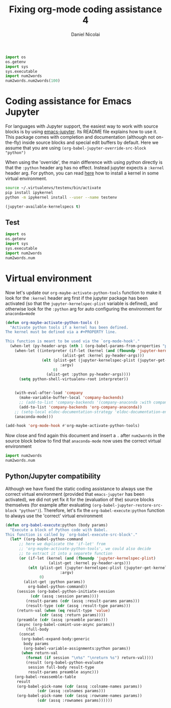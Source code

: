 #+TITLE: Fixing org-mode coding assistance 4
#+AUTHOR: Daniel Nicolai 
#+EMAIL: dalanicolai@gmail.com
#+PROPERTY: header-args :results "silent"
#+PROPERTY: header-args:python :session py :kernel testenv
#+begin_export markdown
---
title: Fixing org-mode coding assistance 4
date: 2023-09-06 15:49:15 +0200
categories: [Emacs]
tags: [emacs, orgbabel]
---
#+end_export

#+begin_src python :results replace :tangle "./testenv/test.py" :comments link
import os
os.getenv
import sys
sys.executable
import num2words
num2words.num2words(100)
#+end_src

#+RESULTS:
: one hundred

* Coding assistance for Emacs Jupyter
For languages with Jupyter support, the easiest way to work with
source blocks is by using [[https://github.com/emacs-jupyter/jupyter][emacs-jupyter]]. Its README file explains how
to use it. This package comes with completion and documentation
(although not on-the-fly) inside source blocks and special edit
buffers by default. Here we assume that you are using
=(org-babel-jupyter-override-src-block "python")=

When using the 'override', the main difference with using python
directly is that the =:python= header arg has no effect. Instead
jupyter expects a =:kernel= header arg. For python, you can read
[[https://ipython.readthedocs.io/en/stable/install/kernel_install.html][here]] how to install a kernel in some virtual environment.

#+begin_src sh
source ~/.virtualenvs/testenv/bin/activate
pip install ipykernel
python -m ipykernel install --user --name testenv
#+end_src

#+begin_src emacs-lisp
(jupyter-available-kernelspecs t)
#+end_src

** Test
#+begin_src python :results replace :tangle "./testenv/test.py" :comments link
import os
os.getenv
import sys
sys.executable
import num2words
num2words.num
#+end_src

#+RESULTS:

* Virtual environment
Now let's update our =org-maybe-activate-python-tools= function to
make it look for the =:kernel= header arg first if the jupyter package
has been activated (so that the =jupyter-kernelspec-plist= variable is
defined), and otherwise look for the =:python= arg for auto
configuring the environment for =anaconda=mode=
#+begin_src emacs-lisp
(defun org-maybe-activate-python-tools ()
  "Activate python tools if a kernel has been defined.
The kernel must be defined via a #+PROPERTY line.

This function is meant to be used via the `org-mode-hook'."
  (when-let (py-header-args (nth 1 (org-babel-params-from-properties "python")))
    (when-let ((interpreter (if-let (kernel (and (fboundp 'jupyter-kernelspec-plist)
						 (alist-get :kernel py-header-args)))
				(elt (plist-get (jupyter-kernelspec-plist (jupyter-get-kernelspec kernel))
						:argv)
				     0)
			      (alist-get :python py-header-args))))
      (setq python-shell-virtualenv-root interpreter))


    (with-eval-after-load 'company
      (make-variable-buffer-local 'company-backends)
      ;; (add-to-list 'company-backends '(company-anaconda :with company-capf)))
      (add-to-list 'company-backends 'org-company-anaconda))
    ;; (setq-local eldoc-documentation-strategy 'eldoc-documentation-enthusiast)
    (anaconda-mode)))

(add-hook 'org-mode-hook #'org-maybe-activate-python-tools)
#+end_src

Now close and find again this document and insert a =.= after
=num2words= in the source block below to find that =anaconda-mode=
now uses the correct virtual environment

#+begin_src python :results replace
import num2words
num2words.num
#+end_src

** Python/Jupyter compatibility
Although we have fixed the static coding assistance to always use the
correct virtual environment (provided that =emacs-jupyter= has been
activated), we did not yet fix it for the (evaluation of the) source
blocks themselves (for example after evaluating
=(org-babel-jupyter-restore-src-block "python")=). Therefore, let's
fix the =org-babel-execute:python= function to always use the
'correct' virtual environment
#+begin_src emacs-lisp
(defun org-babel-execute:python (body params)
  "Execute a block of Python code with Babel.
This function is called by `org-babel-execute-src-block'."
  (let* ((org-babel-python-command
	  ;; here we duplicate the 'if-let' from
	  ;; 'org-maybe-activate-python-tools', we could also decide
	  ;; to extract it into a separete function
	  (or (if-let (kernel (and (fboundp 'jupyter-kernelspec-plist)
				   (alist-get :kernel py-header-args)))
		  (elt (plist-get (jupyter-kernelspec-plist (jupyter-get-kernelspec kernel))
						:argv)
		       0)
		(alist-get :python params))
	      org-babel-python-command))
	 (session (org-babel-python-initiate-session
		   (cdr (assq :session params))))
         (result-params (cdr (assq :result-params params)))
         (result-type (cdr (assq :result-type params)))
	 (return-val (when (eq result-type 'value)
		       (cdr (assq :return params))))
	 (preamble (cdr (assq :preamble params)))
	 (async (org-babel-comint-use-async params))
         (full-body
	  (concat
	   (org-babel-expand-body:generic
	    body params
	    (org-babel-variable-assignments:python params))
	   (when return-val
	     (format (if session "\n%s" "\nreturn %s") return-val))))
         (result (org-babel-python-evaluate
		  session full-body result-type
		  result-params preamble async)))
    (org-babel-reassemble-table
     result
     (org-babel-pick-name (cdr (assq :colname-names params))
			  (cdr (assq :colnames params)))
     (org-babel-pick-name (cdr (assq :rowname-names params))
			  (cdr (assq :rownames params))))))
#+end_src
